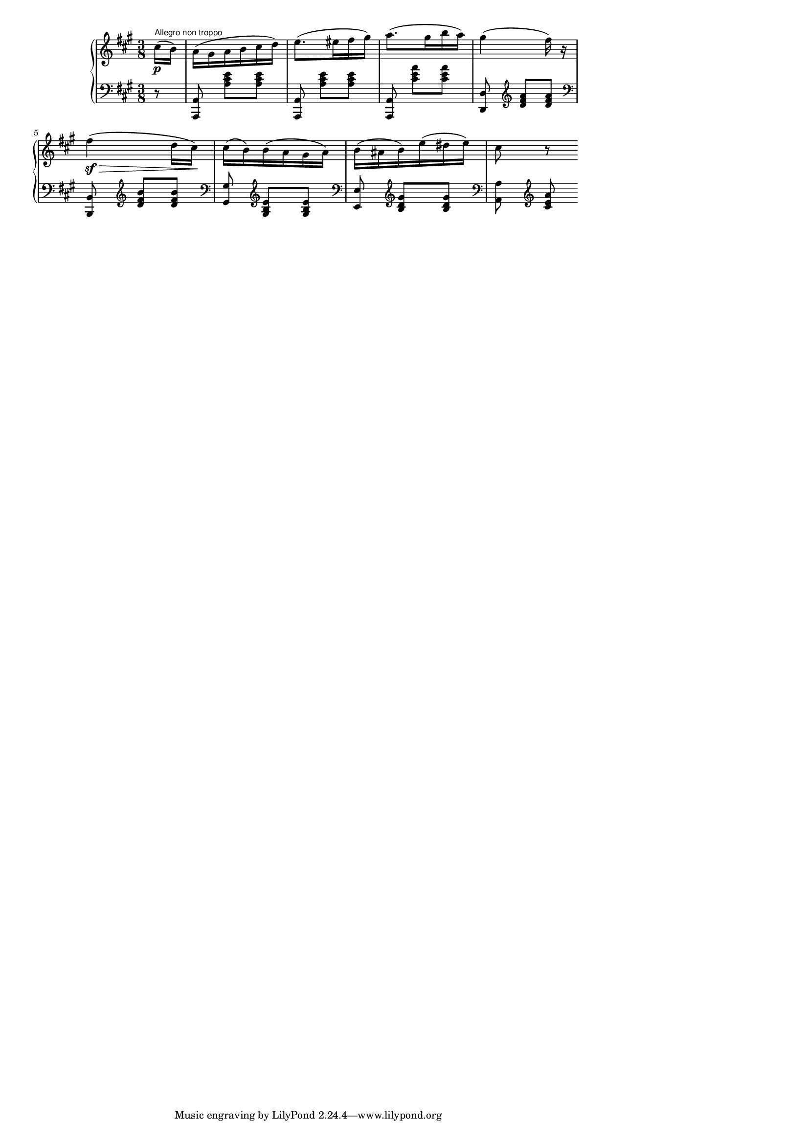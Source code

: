 \version "2.8.8"

%{
@author Hector Berlioz
@piece Symphonie Fantastique
@part Part 2: Un Bal - Valse
@fragment Theme of the Valse
%}

#(set-global-staff-size 14)

\paper{
  line-width = 14\cm
  left-margin = 1\cm
  ragged-bottom = ##t
  ragged-last-bottom = ##t
  between-system-space = 0.5\cm
  system-count = 2
}


\score {
{\new GrandStaff
<<
\new Staff { \clef treble \key a \major \time 3/8  
  \relative c'' { \partial 8*1 cis16\p^\markup{\tiny \sans "Allegro non troppo"}( b) | 
  a(\stemDown gis a b cis d) | 
  e8.( eis16 fis gis) | 
  a8.( gis16 b a) | 
  gis4( fis16) r |
% stave 5
  fis4\sf\>( d16 cis\!) | 
  cis( b) b( a gis a) | 
  b( ais b) e( dis e) | 
  cis8 r8 }
}
\new Staff { \clef bass \key a \major \time 3/8
  { \partial 8*1 r8 | 
  <<a,8\noBeam a,,>> <<a cis' e'>> <<a cis' e'>> | 
  <<a,8\noBeam a,,>> <<a cis' e'>> <<a cis' e'>> | 
  <<a,8\noBeam a,,>> <<cis' e' a'>> <<cis' e' a'>> | 
  <<d\noBeam d,>> \clef treble <<d' fis' a'>> <<d' fis' a'>> |
% stave 5
  \clef bass <<b,8\noBeam b,,>> \clef treble <<d' fis' b'>> <<d' fis' b'>> | 
  \clef bass <<gis8\noBeam gis,>> \clef treble <<gis b e'>> <<gis b e'>> |
  \clef bass <<e8\noBeam e,>> \clef treble <<b d' gis'>> <<b d' gis'>> | 
  \clef bass  <<a8\noBeam a,>> \clef treble <<cis' e' a'>>  }
}
>>
} 
%\midi { \tempo 4=144 }
}
